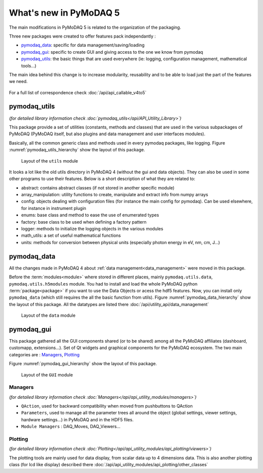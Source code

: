 .. _whats_new:

What's new in PyMoDAQ 5
***********************

The main modifications in PyMoDAQ 5 is related to the organization of the packaging.

Three new packages were created to offer features pack independantly :

* `pymodaq_data`_: specific for data management/saving/loading
* `pymodaq_gui`_: specific to create GUI and giving access to the one we know from pymodaq
* `pymodaq_utils`_: the basic things that are used everywhere (ie: logging, configuration management, mathematical tools...)

The main idea behind this change is to increase modularity, reusability and to be able to load just the part of the features we need.

.. figure:: /image/pymomorph4to5.gif

For a full list of correspondence check :doc:`/api/api_callable_v4to5`

.. _pymodaq_utils:

pymodaq_utils
------------
*(for detailed library information check :doc:`pymodaq_utils</api/API_Utility_Library>`)*

This package provide a set of utilities (constants, methods and classes) that are used in the
various subpackages of PyMoDAQ (PyMoDAQ itself, but also plugins and data management and user interfaces modules).

Basically, all the common generic class and methods used in every pymodaq packages, like logging.
Figure :numref:`pymodaq_utils_hierarchy` show the layout of this package.

.. _pymodaq_utils_hierarchy:

.. figure:: /image/pymodaq_utils_files.png
  :width: 200

  Layout of the ``utils`` module

It looks a lot like the old utils directory in PyMoDAQ 4 (without the gui and data objects).
They can also be used
in some other programs to use their features. Below is a short description of what they are related to:

* abstract: contains abstract classes (if not stored in another specific module)
* array_manipulation: utility functions to create, manipulate  and extract info from numpy arrays
* config: objects dealing with configuration files (for instance the main config for pymodaq). Can be used elsewhere,
  for instance in instrument plugin
* enums: base class and method to ease the use of enumerated types
* factory: base class to be used when defining a factory pattern
* logger: methods to initialize the logging objects in the various modules
* math_utils: a set of useful mathematical functions
* units: methods for conversion between physical units (especially photon energy in eV, nm, cm, J...)

.. _pymodaq_data:

pymodaq_data
------------

All the changes made in PyMoDAQ 4 about :ref:`data management<data_management>` were moved in this package.

Before the :term:`modules<module>` where stored in different places, mainly ``pymodaq.utils.data``, ``pymodaq.utils.h5modules``
module. You had to install and load the whole PyMoDAQ python :term:`package<package>` if you want to use the Data Objects or acess the hdf5 features.
Now, you can install only ``pymodaq_data`` (which still requires the all the basic function from utils).
Figure :numref:`pymodaq_data_hierarchy` show the layout of this package.
All the datatypes are listed there :doc:`/api/utility_api/data_management`

.. _pymodaq_data_hierarchy:

.. figure:: /image/pymodaq_data_files.png
   :width: 200

   Layout of the ``data`` module

.. _pymodaq_gui:

pymodaq_gui
------------
This package gathered all the GUI components shared (or to be shared) among all the PyMoDAQ affiliates (dashboard, customapp, extensions...).
Set of Qt widgets and graphical components for the PyMoDAQ ecosystem.
The two main categories are : `Managers`_, `Plotting`_

Figure :numref:`pymodaq_gui_hierarchy` show the layout of this package.

.. _pymodaq_gui_hierarchy:

.. figure:: /image/pymodaq_gui_files.png
   :width: 200

   Layout of the ``GUI`` module

.. _Managers:

Managers
++++++++
*(for detailed library information check :doc:`Managers</api/api_utility_modules/managers>`)*

* ``QAction``, used for backward compatibility when moved from pushbuttons to QAction
* ``Parameters``, used to manage all the parameter trees all around the object (global settings, viewer settings, hardware settings...) in PyMoDAQ and in the HDF5 files.
* ``Module Managers`` : DAQ_Moves, DAQ_Viewers...


.. _Plotting:
Plotting
++++++++
*(for detailed library information check :doc:`Plotting</api/api_utility_modules/api_plotting/viewers>`)*

The plotting tools are mainly used for data display, from scalar data up to 4 dimensions data.
This is also another plotting class (for lcd like display) described there :doc:`/api/api_utility_modules/api_plotting/other_classes`
